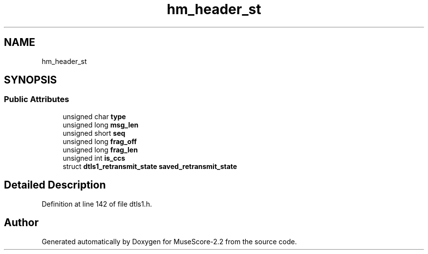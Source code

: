 .TH "hm_header_st" 3 "Mon Jun 5 2017" "MuseScore-2.2" \" -*- nroff -*-
.ad l
.nh
.SH NAME
hm_header_st
.SH SYNOPSIS
.br
.PP
.SS "Public Attributes"

.in +1c
.ti -1c
.RI "unsigned char \fBtype\fP"
.br
.ti -1c
.RI "unsigned long \fBmsg_len\fP"
.br
.ti -1c
.RI "unsigned short \fBseq\fP"
.br
.ti -1c
.RI "unsigned long \fBfrag_off\fP"
.br
.ti -1c
.RI "unsigned long \fBfrag_len\fP"
.br
.ti -1c
.RI "unsigned int \fBis_ccs\fP"
.br
.ti -1c
.RI "struct \fBdtls1_retransmit_state\fP \fBsaved_retransmit_state\fP"
.br
.in -1c
.SH "Detailed Description"
.PP 
Definition at line 142 of file dtls1\&.h\&.

.SH "Author"
.PP 
Generated automatically by Doxygen for MuseScore-2\&.2 from the source code\&.
